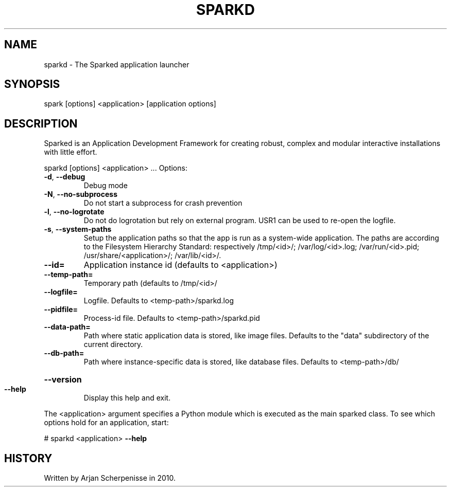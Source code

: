 .\" DO NOT MODIFY THIS FILE!  It was generated by help2man 1.38.2.
.TH SPARKD "1" "July 2011" "sparkd 0.14" "User Commands"
.SH NAME
sparkd \- The Sparked application launcher
.SH SYNOPSIS
spark [options] <application> [application options]
.SH DESCRIPTION
Sparked is an Application Development Framework for creating robust,
complex and modular interactive installations with little effort.
.PP
sparkd [options] <application> ...
Options:
.TP
\fB\-d\fR, \fB\-\-debug\fR
Debug mode
.TP
\fB\-N\fR, \fB\-\-no\-subprocess\fR
Do not start a subprocess for crash prevention
.TP
\fB\-l\fR, \fB\-\-no\-logrotate\fR
Do not do logrotation but rely on external program. USR1
can be used to re\-open the logfile.
.TP
\fB\-s\fR, \fB\-\-system\-paths\fR
Setup the application paths so that the app is run as a
system\-wide application. The paths are according to the
Filesystem Hierarchy Standard: respectively /tmp/<id>/;
/var/log/<id>.log; /var/run/<id>.pid;
/usr/share/<application>/; /var/lib/<id>/.
.TP
\fB\-\-id=\fR
Application instance id (defaults to <application>)
.TP
\fB\-\-temp\-path=\fR
Temporary path (defaults to /tmp/<id>/
.TP
\fB\-\-logfile=\fR
Logfile. Defaults to <temp\-path>/sparkd.log
.TP
\fB\-\-pidfile=\fR
Process\-id file. Defaults to <temp\-path>/sparkd.pid
.TP
\fB\-\-data\-path=\fR
Path where static application data is stored, like image
files. Defaults to the "data" subdirectory of the current
directory.
.TP
\fB\-\-db\-path=\fR
Path where instance\-specific data is stored, like
database files. Defaults to <temp\-path>/db/
.HP
\fB\-\-version\fR
.TP
\fB\-\-help\fR
Display this help and exit.
.PP
The <application> argument specifies a Python module which is executed as the
main sparked class. To see which options hold for an application, start:
.PP
# sparkd <application> \fB\-\-help\fR
.SH HISTORY
Written by Arjan Scherpenisse in 2010.
